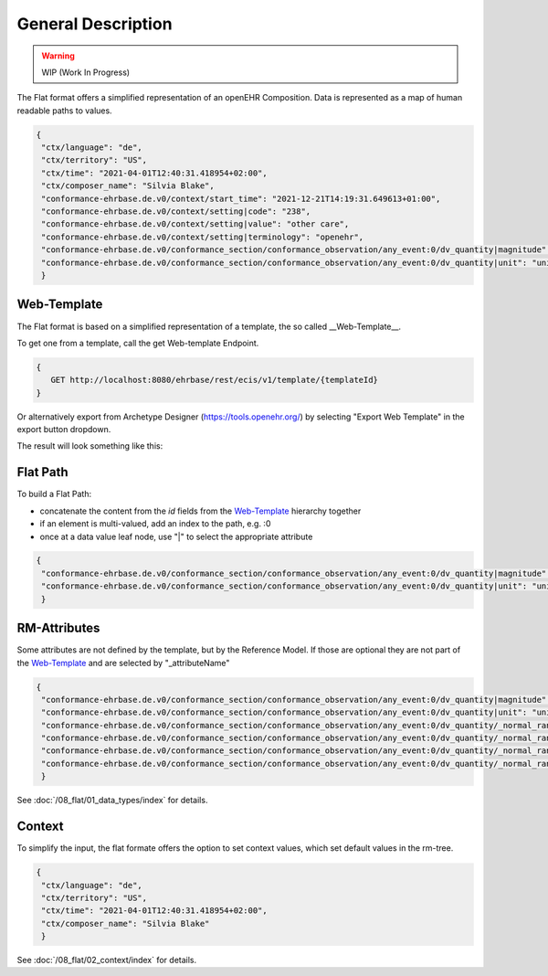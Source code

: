 General Description
===================

.. warning:: WIP (Work In Progress)

The Flat format offers a simplified representation of an openEHR Composition. Data is represented as a map of human readable paths to values.

.. code-block:: json

 {
  "ctx/language": "de",
  "ctx/territory": "US",
  "ctx/time": "2021-04-01T12:40:31.418954+02:00",
  "ctx/composer_name": "Silvia Blake",
  "conformance-ehrbase.de.v0/context/start_time": "2021-12-21T14:19:31.649613+01:00",
  "conformance-ehrbase.de.v0/context/setting|code": "238",
  "conformance-ehrbase.de.v0/context/setting|value": "other care",
  "conformance-ehrbase.de.v0/context/setting|terminology": "openehr",
  "conformance-ehrbase.de.v0/conformance_section/conformance_observation/any_event:0/dv_quantity|magnitude": 65.9,
  "conformance-ehrbase.de.v0/conformance_section/conformance_observation/any_event:0/dv_quantity|unit": "unit"
  }


Web-Template
--------------
The Flat format is based on a simplified representation of a template, the so called __Web-Template__.

To get one from a template, call the get Web-template Endpoint.

.. code-block:: javascript

   {
      GET http://localhost:8080/ehrbase/rest/ecis/v1/template/{templateId}
   } 

Or alternatively export from Archetype Designer (https://tools.openehr.org/) by selecting "Export Web Template" in the export button dropdown.

The result will look something like this:

.. code-block:: json
  :linenos: 
  :emphasize-lines: 10,20,30,40,46,50,60

   {
    "templateId": "conformance-ehrbase.de.v0",
    "semVer": "1.0.0",
    "version": "2.3",
    "defaultLanguage": "en",
    "languages": [
      "en"
    ],
    "tree": {
      "id": "conformance-ehrbase.de.v0",
      "name": "conformance-ehrbase.de.v0",
      "localizedName": "conformance-ehrbase.de.v0",
      "rmType": "COMPOSITION",
      "nodeId": "openEHR-EHR-COMPOSITION.conformance_composition_.v0",
      "min": 1,
      "max": 1,
      "aqlPath": "",
      "children": [
        {
          "id": "conformance_section",
          "name": "conformance section",
          "localizedName": "conformance section",
          "rmType": "SECTION",
          "nodeId": "openEHR-EHR-SECTION.conformance_section.v0",
          "min": 0,
          "max": 1,
          "aqlPath": "/content[openEHR-EHR-SECTION.conformance_section.v0]",
          "children": [
            {
              "id": "conformance_observation",
              "name": "Conformance Observation",
              "localizedName": "Conformance Observation",
              "rmType": "OBSERVATION",
              "nodeId": "openEHR-EHR-OBSERVATION.conformance_observation.v0",
              "min": 0,
              "max": 1,
              "aqlPath": "/content[openEHR-EHR-SECTION.conformance_section.v0]/items[openEHR-EHR-OBSERVATION.conformance_observation.v0]",
              "children": [
                {
                  "id": "any_event",
                  "name": "Any event",
                  "localizedName": "Any event",
                  "rmType": "EVENT",
                  "nodeId": "at0002",
                  "min": 0,
                  "max": -1,
                  "aqlPath": "/content[openEHR-EHR-SECTION.conformance_section.v0]/items[openEHR-EHR-OBSERVATION.conformance_observation.v0]/data[at0001]/events[at0002]",
                  "children": [
                    {
                      "id": "dv_quantity",
                      "name": "DV_QUANTITY",
                      "localizedName": "DV_QUANTITY",
                      "rmType": "DV_QUANTITY",
                      "nodeId": "at0008",
                      "min": 0,
                      "max": 1,
                      "aqlPath": "/content[openEHR-EHR-SECTION.conformance_section.v0]/items[openEHR-EHR-OBSERVATION.conformance_observation.v0]/data[at0001]/events[at0002]/data[at0003]/items[at0008]/value",
                      "inputs": [
                        {
                          "suffix": "magnitude",
                          "type": "DECIMAL"
                        },
                        {
                          "suffix": "unit",
                          "type": "CODED_TEXT"
                        }
                      ]
                    }
                  ]
                }
              ]
            }
          ]
        }
      ]
    }
   }


Flat Path
--------------

To build a Flat Path:

* concatenate the content from the `id` fields from the `Web-Template`_ hierarchy together
* if an element is multi-valued, add an index to the path, e.g. :0
* once at a data value leaf node, use "|" to select the appropriate attribute

.. code-block:: json

 {
  "conformance-ehrbase.de.v0/conformance_section/conformance_observation/any_event:0/dv_quantity|magnitude": 65.9,
  "conformance-ehrbase.de.v0/conformance_section/conformance_observation/any_event:0/dv_quantity|unit": "unit"
  }

RM-Attributes
--------------
Some attributes are not defined by the template, but by the Reference Model. If those are optional they are not part of the `Web-Template`_ and are selected by "_attributeName"

.. code-block:: json

 {
  "conformance-ehrbase.de.v0/conformance_section/conformance_observation/any_event:0/dv_quantity|magnitude": 65.9,
  "conformance-ehrbase.de.v0/conformance_section/conformance_observation/any_event:0/dv_quantity|unit": "unit",
  "conformance-ehrbase.de.v0/conformance_section/conformance_observation/any_event:0/dv_quantity/_normal_range/lower|magnitude": 20.5,
  "conformance-ehrbase.de.v0/conformance_section/conformance_observation/any_event:0/dv_quantity/_normal_range/lower|unit": "unit",
  "conformance-ehrbase.de.v0/conformance_section/conformance_observation/any_event:0/dv_quantity/_normal_range/upper|magnitude": 66.6,
  "conformance-ehrbase.de.v0/conformance_section/conformance_observation/any_event:0/dv_quantity/_normal_range/upper|unit": "unit"
  }

See :doc:`/08_flat/01_data_types/index` for details.

Context
--------------
To simplify the input, the flat formate offers the option to set context values, which set default values in the rm-tree.

.. code-block:: json

 {
  "ctx/language": "de",
  "ctx/territory": "US",
  "ctx/time": "2021-04-01T12:40:31.418954+02:00",
  "ctx/composer_name": "Silvia Blake"
  }

See :doc:`/08_flat/02_context/index` for details.
